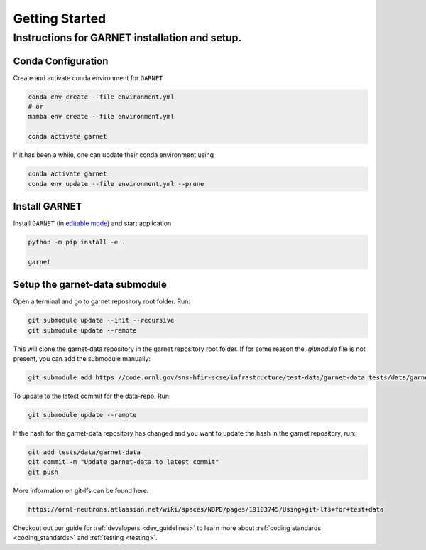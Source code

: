 ===============
Getting Started
===============

.. _getting_started:


Instructions for GARNET installation and setup.
-----------------------------------------------

Conda Configuration
```````````````````
Create and activate conda environment for ``GARNET``

.. code-block:: sh

    conda env create --file environment.yml
    # or
    mamba env create --file environment.yml

    conda activate garnet

If it has been a while, one can update their conda environment using

.. code-block:: sh

    conda activate garnet
    conda env update --file environment.yml --prune


Install GARNET
``````````````
Install ``GARNET`` (in `editable mode <https://pip.pypa.io/en/stable/cli/pip_install/#cmdoption-e>`_) and start application

.. code-block:: sh

    python -m pip install -e .

    garnet


Setup the garnet-data submodule
```````````````````````````````

Open a terminal and go to garnet repository root folder. Run:

.. code-block:: sh

     git submodule update --init --recursive
     git submodule update --remote

This will clone the garnet-data repository in the garnet repository root folder. If for some reason the `.gitmodule` file is not present, you can add the submodule manually:

.. code-block:: sh

    git submodule add https://code.ornl.gov/sns-hfir-scse/infrastructure/test-data/garnet-data tests/data/garnet-data

To update to the latest commit for the data-repo. Run:

.. code-block:: sh

     git submodule update --remote

If the hash for the garnet-data repository has changed and you want to update the hash in the garnet repository, run:

.. code-block:: sh

        git add tests/data/garnet-data
        git commit -m "Update garnet-data to latest commit"
        git push

More information on git-lfs can be found here:

.. code-block:: sh

    https://ornl-neutrons.atlassian.net/wiki/spaces/NDPD/pages/19103745/Using+git-lfs+for+test+data


Checkout out our guide for :ref:`developers <dev_guidelines>` to learn more
about :ref:`coding standards <coding_standards>` and :ref:`testing <testing>`.
